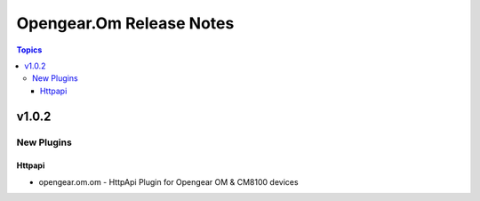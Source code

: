 =========================
Opengear.Om Release Notes
=========================

.. contents:: Topics


v1.0.2
======

New Plugins
-----------

Httpapi
~~~~~~~

- opengear.om.om - HttpApi Plugin for Opengear OM & CM8100 devices
